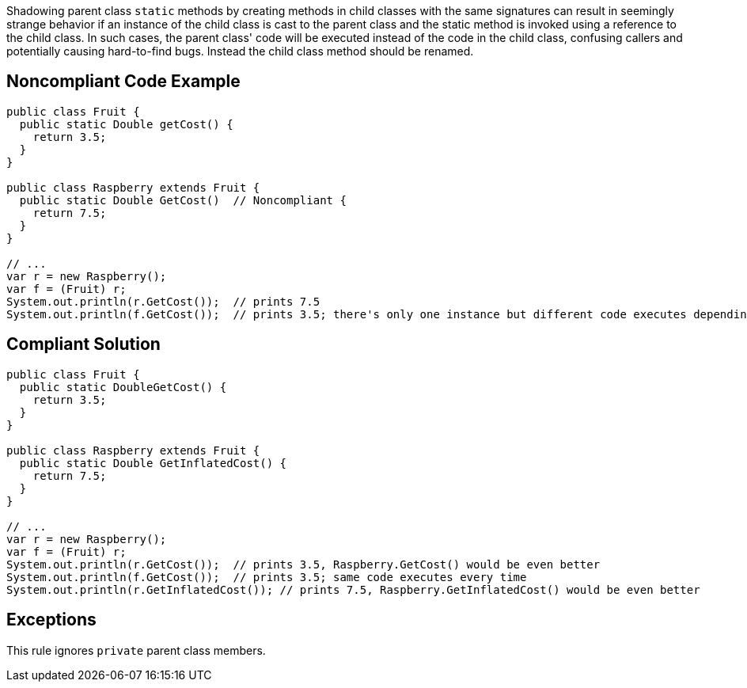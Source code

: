 Shadowing parent class ``++static++`` methods by creating methods in child classes with the same signatures can result in seemingly strange behavior if an instance of the child class is cast to the parent class and the static method is invoked using a reference to the child class.  In such cases, the parent class' code will be executed instead of the code in the child class, confusing callers and potentially causing hard-to-find bugs. Instead the child class method should be renamed.

== Noncompliant Code Example

----
public class Fruit {
  public static Double getCost() {
    return 3.5;
  } 
}

public class Raspberry extends Fruit {
  public static Double GetCost()  // Noncompliant { 
    return 7.5;
  }
}

// ...
var r = new Raspberry();
var f = (Fruit) r;
System.out.println(r.GetCost());  // prints 7.5
System.out.println(f.GetCost());  // prints 3.5; there's only one instance but different code executes depending on cast
----

== Compliant Solution

----
public class Fruit {
  public static DoubleGetCost() {
    return 3.5;
  } 
}

public class Raspberry extends Fruit {
  public static Double GetInflatedCost() { 
    return 7.5;
  }
}

// ...
var r = new Raspberry();
var f = (Fruit) r;
System.out.println(r.GetCost());  // prints 3.5, Raspberry.GetCost() would be even better
System.out.println(f.GetCost());  // prints 3.5; same code executes every time
System.out.println(r.GetInflatedCost()); // prints 7.5, Raspberry.GetInflatedCost() would be even better
----

== Exceptions

This rule ignores ``++private++`` parent class members.
